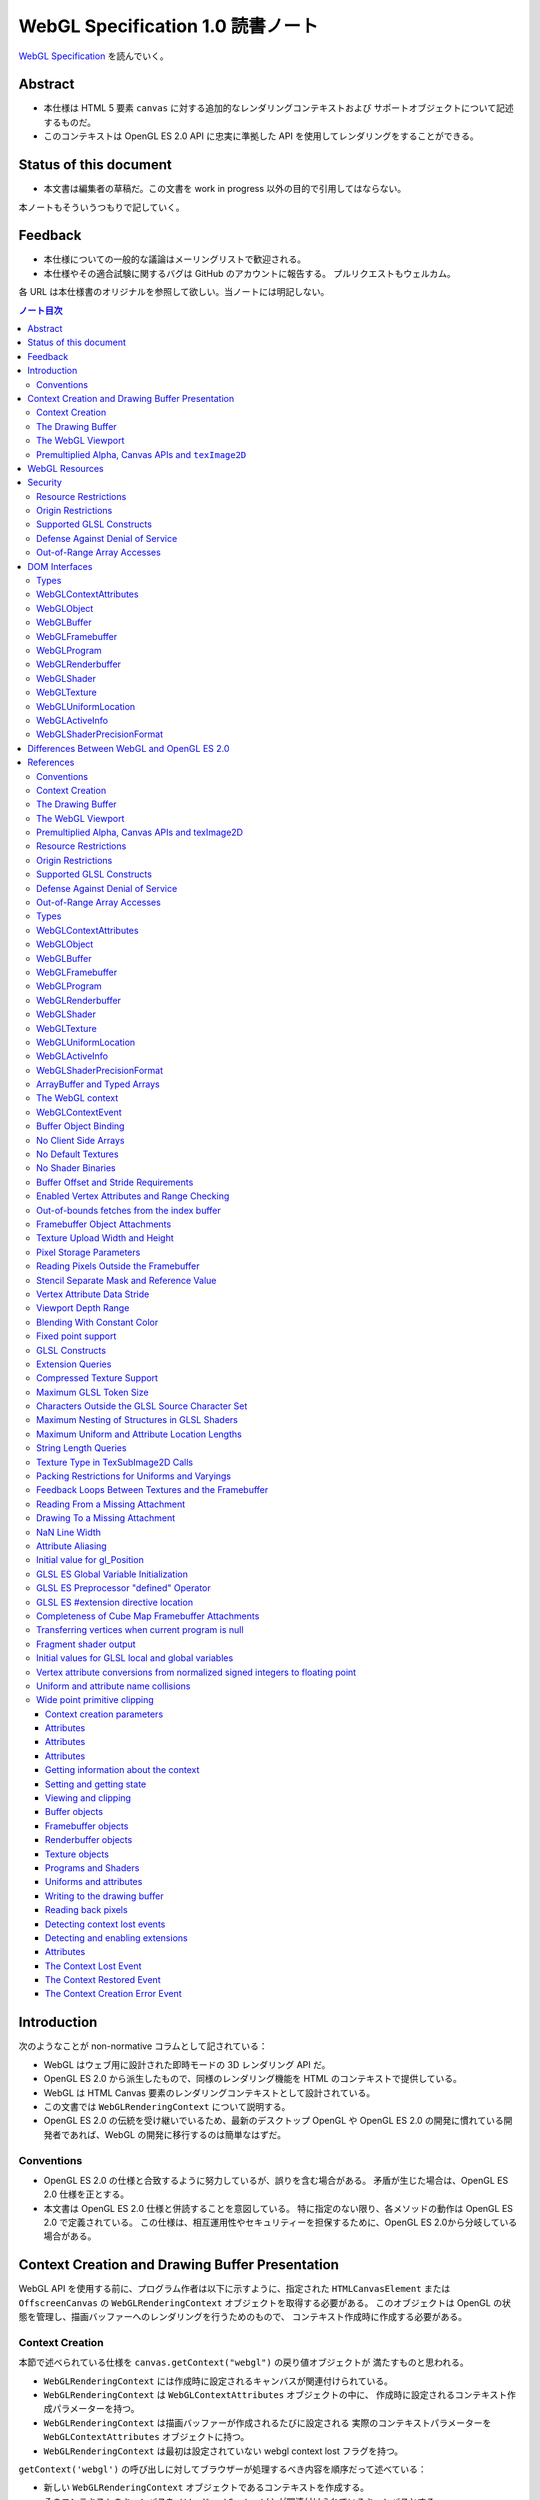 ======================================================================
WebGL Specification 1.0 読書ノート
======================================================================

`WebGL Specification <https://www.khronos.org/registry/webgl/specs/latest/1.0/>`__
を読んでいく。

Abstract
======================================================================

* 本仕様は HTML 5 要素 ``canvas`` に対する追加的なレンダリングコンテキストおよび
  サポートオブジェクトについて記述するものだ。
* このコンテキストは OpenGL ES 2.0 API に忠実に準拠した API を使用してレンダリングをすることができる。

Status of this document
======================================================================

* 本文書は編集者の草稿だ。この文書を work in progress 以外の目的で引用してはならない。

本ノートもそういうつもりで記していく。

Feedback
======================================================================

* 本仕様についての一般的な議論はメーリングリストで歓迎される。
* 本仕様やその適合試験に関するバグは GitHub のアカウントに報告する。
  プルリクエストもウェルカム。

各 URL は本仕様書のオリジナルを参照して欲しい。当ノートには明記しない。

.. contents:: ノート目次

Introduction
======================================================================

次のようなことが non-normative コラムとして記されている：

* WebGL はウェブ用に設計された即時モードの 3D レンダリング API だ。
* OpenGL ES 2.0 から派生したもので、同様のレンダリング機能を HTML のコンテキストで提供している。
* WebGL は HTML Canvas 要素のレンダリングコンテキストとして設計されている。
* この文書では ``WebGLRenderingContext`` について説明する。
* OpenGL ES 2.0 の伝統を受け継いでいるため、最新のデスクトップ OpenGL や
  OpenGL ES 2.0 の開発に慣れている開発者であれば、WebGL の開発に移行するのは簡単なはずだ。

Conventions
----------------------------------------------------------------------

* OpenGL ES 2.0 の仕様と合致するように努力しているが、誤りを含む場合がある。
  矛盾が生じた場合は、OpenGL ES 2.0 仕様を正とする。
* 本文書は OpenGL ES 2.0 仕様と併読することを意図している。
  特に指定のない限り、各メソッドの動作は OpenGL ES 2.0 で定義されている。
  この仕様は、相互運用性やセキュリティーを担保するために、OpenGL ES 2.0から分岐している場合がある。

Context Creation and Drawing Buffer Presentation
======================================================================

WebGL API を使用する前に、プログラム作者は以下に示すように、指定された
``HTMLCanvasElement`` または ``OffscreenCanvas`` の ``WebGLRenderingContext``
オブジェクトを取得する必要がある。
このオブジェクトは OpenGL の状態を管理し、描画バッファーへのレンダリングを行うためのもので、
コンテキスト作成時に作成する必要がある。

Context Creation
----------------------------------------------------------------------

本節で述べられている仕様を ``canvas.getContext("webgl")`` の戻り値オブジェクトが
満たすものと思われる。

* ``WebGLRenderingContext`` には作成時に設定されるキャンバスが関連付けられている。
* ``WebGLRenderingContext`` は ``WebGLContextAttributes`` オブジェクトの中に、
  作成時に設定されるコンテキスト作成パラメーターを持つ。
* ``WebGLRenderingContext`` は描画バッファーが作成されるたびに設定される
  実際のコンテキストパラメーターを ``WebGLContextAttributes`` オブジェクトに持つ。
* ``WebGLRenderingContext`` は最初は設定されていない webgl context lost フラグを持つ。

``getContext('webgl')`` の呼び出しに対してブラウザーが処理するべき内容を順序だって述べている：

+ 新しい ``WebGLRenderingContext`` オブジェクトであるコンテキストを作成する。
+ そのコンテキストのキャンバスをメソッド ``getContext()`` が関連付けられているキャンバスとする。
+ 新しい WebGLContextAttributes オブジェクト ``contextAttributes`` を作成する。
+ ``getContext()`` に第二引数として ``options`` を指定していた場合、指定した属性を ``contextAttributes`` に設定する。
+ ``contextAttributes`` で指定された設定を使用して描画バッファーを作成し、その描画バッファーとコンテキストを関連付ける。
+ 描画バッファの作成に失敗した場合は、以下の手順を実行する：

  + キャンバスで WebGL コンテキスト作成エラーを発生させる。
  + ``null`` を返してこれらの手順を終了する。

+ 新しい ``WebGLContextAttributes`` オブジェクトである ``actualAttributes`` を作成する。
+ 新しく作成した描画バッファーのプロパティに基づいて ``actualAttributes`` の属性を設定する。
+ 「コンテキストの作成パラメーター」を ``contextAttributes`` に設定する。
+ コンテキストの「実際のコンテキストのパラメーター」を ``actualAttributes`` に設定する。
+ コンテキストを返す。

``experimental-webgl`` に関する記述は軽視する。

The Drawing Buffer
----------------------------------------------------------------------

* API コールが効く描画バッファーは ``WebGLRenderingContext`` オブジェクトの生成時に定義される。
  以下、描画バッファーの作成方法を定義する。

* この表は、描画バッファーを構成するすべてのバッファーごとに、その最小サイズと、デフォルトで定義されているかどうかを示している。

  * この描画バッファーのサイズは、キャンバスの ``width`` および ``height`` によって決定される。
  * 下の表は、最初に作成されたとき、サイズが変更されたとき、
    または ``preserveDrawingBuffer`` コンテキスト作成属性が ``false`` のときの表現後に、
    各バッファーがクリアされるべき値も示している。

.. csv-table::
   :delim: @
   :header: バッファー, クリア値, 最小サイズ, 既定値が存在するか

   色 @ ``(0, 0, 0, 0)`` @ 8 ビット @ 存在する
   深度 @ ``1.0`` @ 16 ビット整数 @ 存在する
   ステンシル @ ``0`` @ 8 ビット @ 存在しない

* 寸法が 0x0 のキャンバスでは 1x1 の ``drawingBufferWidth``, ``drawingBufferHeight`` になる。
* 要求された幅や高さを満たすことができない場合、描画バッファーが最初に作成されたとき、
  またはキャンバスの幅や高さの属性が変更されたときに、より小さな寸法の描画バッファーが作成される。
  実際に使用される寸法は実装に依存し、同じアスペクト比のバッファーが作成されることは保証されない。

  * 実際の描画バッファーのサイズは属性 ``drawingBufferWidth`` と ``drawingBufferHeight`` から得ることができる。

* WebGL の実装では、高解像度のディスプレイで描画バッファーのサイズを自動的に拡縮してはならない。
  コンテキストの ``drawingBufferWidth`` および ``drawingBufferHeight`` は、実装依存の制約を除いて、
  キャンバスの属性 ``width`` および ``height`` に可能なかぎり一致しなければならない。

----

* 上記の制約は、高精細ディスプレイであっても、キャンバス要素がウェブページ上で消費する空間の大きさを変えるものではない。
  キャンバスの固有寸法はその座標空間のサイズに等しく、数値は CSS ピクセルで解釈されるのであって、解像度に依存しない。
* WebGL アプリケーションは、プロパティー ``window.devicePixelRatio`` などを確認し、
  キャンバスの幅と高さをその係数で乗じて、CSS の幅と高さを元の幅と高さに設定することで、
  高解像度のディスプレイ上で、描画バッファーのピクセルと画面上のそれの比率を 1:1 にすることができる。

----

* オプションの ``WebGLContextAttributes`` オブジェクトを使って、バッファーを定義するかどうかを変更することができる。
  また、カラーバッファにアルファチャンネルを含めるかどうかを定義するのにも使用できる。

  * 定義された場合、アルファーチャンネルは、HTML 合成器 がカラーバッファーを
    ページの残りの部分と結合するために使用される。
  * ``WebGLContextAttributes`` オブジェクトは、``getContext`` の最初の呼び出し時にのみ使用される。
    描画バッファーの作成後にその属性を変更する機能はない。

* 深度、ステンシル、アンチエイリアスの属性は、``true`` に設定されている場合、
  要求であって要件ではありません。WebGL の実装では、これらの属性を考慮するように努力をする必要がある。
  ただし、これらの属性が ``false`` に設定されている場合、WebGL の実装は関連する機能を提供しない。

  * WebGL の実装やグラフィックスハードウェアでサポートされていない属性を組み合わせても、
    ``WebGLRenderingContext`` の作成に失敗することはない。
  * 実際のコンテキストパラメーターには、作成された描画バッファーの属性が設定される。
  * 属性 ``alpha``, ``premultipliedAlpha``, ``preserveDrawingBuffer`` は、WebGL の実装に従わなければならない。

* WebGL は、合成操作の直前にその描画バッファーを HTML ページの合成器に提示するが、
  それは前回の合成操作以降に以下の少なくとも一つが発生している場合に限る：

  * コンテキストの作成
  * キャンバスのサイズ変更
  * 描画バッファーが現在束縛されているフレームバッファーである間に、
    ``clear``, ``drawArrays`` または ``drawElements`` が呼び出された。

* 描画バッファーが合成のために提示される前に、実装はすべてのレンダリング操作が描画バッファーにフラッシュされていることを確認する。
  デフォルトでは、合成後、描画バッファーの内容は、上の表に示されているように、
  それらの既定値に消去されなければならない。

* この既定の動作を、``WebGLContextAttributes`` オブジェクトの属性 ``preserveDrawingBuffer`` を設定することで変更できる。

  * このフラグが ``true`` の場合、描画バッファーの内容は、作者が消去するか上書きするまで保存される。
  * このフラグが ``false`` の場合、レンダリング関数が戻ってきた後に、
    このコンテキストをソース画像として使用した操作を実行しようとすると、
    未定義の動作を引き起こす可能性がある。これには、

    * ``readPixels`` や ``toDataURL`` の呼び出し、
    * 他のコンテキストの ``texImage2D`` や ``drawImage`` の呼び出しのソース画像としてのこのコンテキストの使用、
    * このコンテキストのキャンバスからの ``ImageBitmap`` の作成

    などがある。

----

* 描画バッファーを保持することが望ましい場合もあるが、プラットフォームによっては
  パフォーマンスが著しく低下する可能性がある。可能な限り、このフラグは ``false`` のままにして、
  他の手法を使うべきだ。

  描画バッファーの内容を取得するには、同期的な描画バッファーアクセス、
  例えば、描画バッファーへのレンダリングを行うのと同じ関数内で ``readPixels`` や
  ``toDataURL`` を呼び出す、などの手法を使用できる。

  一連の呼び出しで同じ描画バッファーにレンダリングする必要がある場合は、
  ``Framebuffer`` オブジェクトを使用することができる。

* バッファー作者が他のプロセスからバッファの内容にアクセスできないことを保証する限り、
  実装は、必要な描画バッファーの暗黙の消去操作を最適化することができる。
  例えば、バッファー作者が明示的な消去を行った場合、暗黙の消去は必要ない。

The WebGL Viewport
----------------------------------------------------------------------

* OpenGL は、描画バッファー内のレンダリング結果の配置を定義する状態の一部として、
  長方形のビューポートをやりくりする。WebGL コンテキストの作成時に、ビューポートを、

  * 原点が ``(0, 0)`` で、
  * 幅と高さが ``(gl.drawingBufferWidth, gl.drawingBufferHeight)`` に等しい長方形に初期化する。

* WebGL の実装では、キャンバス要素のサイズ変更に応じて OpenGL ビューポートの状態に影響を与えてはならない。

----

WebGL プログラムにビューポートを設定するロジックが含まれていないと、
キャンバスのサイズが変更された場合に適切に対処できないことに注意。
次の例は、WebGL プログラムがプログラムによってキャンバスのサイズを変更する方法を示す（引用者注：一部改変）。

.. code:: javascript

   const canvas = document.getElementById('canvas1');
   const gl = canvas.getContext('webgl');
   canvas.width = newWidth;
   canvas.height = newHeight;
   gl.viewport(0, 0, gl.drawingBufferWidth, gl.drawingBufferHeight);

なぜなら、ビューポートを自動的に設定すると、それを手動で設定するアプリケーションと干渉するからだ。
アプリケーションは ``onresize`` イベントハンドラーを使用して、キャンバスのサイズの変更に応答し、
OpenGL ビューポートを設定することが期待される。

Premultiplied Alpha, Canvas APIs and ``texImage2D``
----------------------------------------------------------------------

* OpenGL API では、アプリケーションがレンダリング時に使用するブレンドモードを変更することができる。
  そのため、描画バッファー内のアルファー値の解釈様式を制御することができる。

* HTML キャンバス API の ``toDataURL`` および ``drawImage`` は、
  ``premultipliedAlpha`` コンテキスト生成パラメーターを考慮する必要がある。
  WebGL がレンダリングされているキャンバスに対して ``toDataURL`` が呼び出されたとき、

  * 要求された画像フォーマットが ``premultipliedAlpha`` を指定しておらず、
  * WebGL コンテキストの ``premultipliedAlpha`` パラメーターが ``true`` に設定されている場合は、

  ピクセル値を逆乗算、すなわち色チャンネルをアルファーチャンネルで除算する必要がある。
  この操作は非可逆的だ。

* WebGL でレンダリングされたキャンバスを

  * ``CanvasRenderingContext2D`` の ``drawImage`` メソッドに渡す場合、
    ``CanvasRenderingContext2D`` の実装の乗算の必要性に応じて、
    描画操作中にレンダリングされた WebGL 内容を変更する必要がある場合とない場合がある。
  * ``texImage2D`` に渡す場合、
    渡されたキャンバスの ``premultipliedAlpha`` コンテキスト作成パラメーターと、
    送信先の WebGL コンテキストの ``UNPACK_PREMULTIPLY_ALPHA_WEBGL`` ピクセル格納パラメーターの設定に応じて、
    ピクセルデータを事前に乗算された形式に変更したり、
    乗算された形式から変更したりする必要がある。

WebGL Resources
======================================================================


Security
======================================================================

Resource Restrictions
----------------------------------------------------------------------

Origin Restrictions
----------------------------------------------------------------------

Supported GLSL Constructs
----------------------------------------------------------------------

Defense Against Denial of Service
----------------------------------------------------------------------

Out-of-Range Array Accesses
----------------------------------------------------------------------

DOM Interfaces
======================================================================

Types
----------------------------------------------------------------------

WebGLContextAttributes
----------------------------------------------------------------------


WebGLObject
----------------------------------------------------------------------


WebGLBuffer
----------------------------------------------------------------------


WebGLFramebuffer
----------------------------------------------------------------------


WebGLProgram
----------------------------------------------------------------------


WebGLRenderbuffer
----------------------------------------------------------------------


WebGLShader
----------------------------------------------------------------------


WebGLTexture
----------------------------------------------------------------------


WebGLUniformLocation
----------------------------------------------------------------------


WebGLActiveInfo
----------------------------------------------------------------------


WebGLShaderPrecisionFormat
----------------------------------------------------------------------

Differences Between WebGL and OpenGL ES 2.0
======================================================================


References
======================================================================


Conventions
----------------------------------------------------------------------


Context Creation
----------------------------------------------------------------------


The Drawing Buffer
----------------------------------------------------------------------


The WebGL Viewport
----------------------------------------------------------------------


Premultiplied Alpha, Canvas APIs and texImage2D
----------------------------------------------------------------------


Resource Restrictions
----------------------------------------------------------------------


Origin Restrictions
----------------------------------------------------------------------


Supported GLSL Constructs
----------------------------------------------------------------------


Defense Against Denial of Service
----------------------------------------------------------------------


Out-of-Range Array Accesses
----------------------------------------------------------------------


Types
----------------------------------------------------------------------


WebGLContextAttributes
----------------------------------------------------------------------


WebGLObject
----------------------------------------------------------------------


WebGLBuffer
----------------------------------------------------------------------


WebGLFramebuffer
----------------------------------------------------------------------


WebGLProgram
----------------------------------------------------------------------


WebGLRenderbuffer
----------------------------------------------------------------------


WebGLShader
----------------------------------------------------------------------


WebGLTexture
----------------------------------------------------------------------


WebGLUniformLocation
----------------------------------------------------------------------


WebGLActiveInfo
----------------------------------------------------------------------


WebGLShaderPrecisionFormat
----------------------------------------------------------------------


ArrayBuffer and Typed Arrays
----------------------------------------------------------------------


The WebGL context
----------------------------------------------------------------------


WebGLContextEvent
----------------------------------------------------------------------


Buffer Object Binding
----------------------------------------------------------------------


No Client Side Arrays
----------------------------------------------------------------------


No Default Textures
----------------------------------------------------------------------


No Shader Binaries
----------------------------------------------------------------------


Buffer Offset and Stride Requirements
----------------------------------------------------------------------


Enabled Vertex Attributes and Range Checking
----------------------------------------------------------------------


Out-of-bounds fetches from the index buffer
----------------------------------------------------------------------


Framebuffer Object Attachments
----------------------------------------------------------------------


Texture Upload Width and Height
----------------------------------------------------------------------


Pixel Storage Parameters
----------------------------------------------------------------------


Reading Pixels Outside the Framebuffer
----------------------------------------------------------------------


Stencil Separate Mask and Reference Value
----------------------------------------------------------------------


Vertex Attribute Data Stride
----------------------------------------------------------------------


Viewport Depth Range
----------------------------------------------------------------------


Blending With Constant Color
----------------------------------------------------------------------


Fixed point support
----------------------------------------------------------------------


GLSL Constructs
----------------------------------------------------------------------


Extension Queries
----------------------------------------------------------------------


Compressed Texture Support
----------------------------------------------------------------------


Maximum GLSL Token Size
----------------------------------------------------------------------


Characters Outside the GLSL Source Character Set
----------------------------------------------------------------------


Maximum Nesting of Structures in GLSL Shaders
----------------------------------------------------------------------


Maximum Uniform and Attribute Location Lengths
----------------------------------------------------------------------


String Length Queries
----------------------------------------------------------------------


Texture Type in TexSubImage2D Calls
----------------------------------------------------------------------


Packing Restrictions for Uniforms and Varyings
----------------------------------------------------------------------


Feedback Loops Between Textures and the Framebuffer
----------------------------------------------------------------------


Reading From a Missing Attachment
----------------------------------------------------------------------


Drawing To a Missing Attachment
----------------------------------------------------------------------


NaN Line Width
----------------------------------------------------------------------


Attribute Aliasing
----------------------------------------------------------------------


Initial value for gl_Position
----------------------------------------------------------------------


GLSL ES Global Variable Initialization
----------------------------------------------------------------------


GLSL ES Preprocessor "defined" Operator
----------------------------------------------------------------------


GLSL ES #extension directive location
----------------------------------------------------------------------


Completeness of Cube Map Framebuffer Attachments
----------------------------------------------------------------------


Transferring vertices when current program is null
----------------------------------------------------------------------


Fragment shader output
----------------------------------------------------------------------


Initial values for GLSL local and global variables
----------------------------------------------------------------------


Vertex attribute conversions from normalized signed integers to floating point
----------------------------------------------------------------------


Uniform and attribute name collisions
----------------------------------------------------------------------


Wide point primitive clipping
----------------------------------------------------------------------


Context creation parameters
~~~~~~~~~~~~~~~~~~~~~~~~~~~~~~~~~~~~~~~~~~~~~~~~~~~~~~~~~~~~~~~~~~~~~~


Attributes
~~~~~~~~~~~~~~~~~~~~~~~~~~~~~~~~~~~~~~~~~~~~~~~~~~~~~~~~~~~~~~~~~~~~~~


Attributes
~~~~~~~~~~~~~~~~~~~~~~~~~~~~~~~~~~~~~~~~~~~~~~~~~~~~~~~~~~~~~~~~~~~~~~


Attributes
~~~~~~~~~~~~~~~~~~~~~~~~~~~~~~~~~~~~~~~~~~~~~~~~~~~~~~~~~~~~~~~~~~~~~~


Getting information about the context
~~~~~~~~~~~~~~~~~~~~~~~~~~~~~~~~~~~~~~~~~~~~~~~~~~~~~~~~~~~~~~~~~~~~~~


Setting and getting state
~~~~~~~~~~~~~~~~~~~~~~~~~~~~~~~~~~~~~~~~~~~~~~~~~~~~~~~~~~~~~~~~~~~~~~


Viewing and clipping
~~~~~~~~~~~~~~~~~~~~~~~~~~~~~~~~~~~~~~~~~~~~~~~~~~~~~~~~~~~~~~~~~~~~~~


Buffer objects
~~~~~~~~~~~~~~~~~~~~~~~~~~~~~~~~~~~~~~~~~~~~~~~~~~~~~~~~~~~~~~~~~~~~~~


Framebuffer objects
~~~~~~~~~~~~~~~~~~~~~~~~~~~~~~~~~~~~~~~~~~~~~~~~~~~~~~~~~~~~~~~~~~~~~~


Renderbuffer objects
~~~~~~~~~~~~~~~~~~~~~~~~~~~~~~~~~~~~~~~~~~~~~~~~~~~~~~~~~~~~~~~~~~~~~~


Texture objects
~~~~~~~~~~~~~~~~~~~~~~~~~~~~~~~~~~~~~~~~~~~~~~~~~~~~~~~~~~~~~~~~~~~~~~


Programs and Shaders
~~~~~~~~~~~~~~~~~~~~~~~~~~~~~~~~~~~~~~~~~~~~~~~~~~~~~~~~~~~~~~~~~~~~~~


Uniforms and attributes
~~~~~~~~~~~~~~~~~~~~~~~~~~~~~~~~~~~~~~~~~~~~~~~~~~~~~~~~~~~~~~~~~~~~~~


Writing to the drawing buffer
~~~~~~~~~~~~~~~~~~~~~~~~~~~~~~~~~~~~~~~~~~~~~~~~~~~~~~~~~~~~~~~~~~~~~~


Reading back pixels
~~~~~~~~~~~~~~~~~~~~~~~~~~~~~~~~~~~~~~~~~~~~~~~~~~~~~~~~~~~~~~~~~~~~~~


Detecting context lost events
~~~~~~~~~~~~~~~~~~~~~~~~~~~~~~~~~~~~~~~~~~~~~~~~~~~~~~~~~~~~~~~~~~~~~~


Detecting and enabling extensions
~~~~~~~~~~~~~~~~~~~~~~~~~~~~~~~~~~~~~~~~~~~~~~~~~~~~~~~~~~~~~~~~~~~~~~


Attributes
~~~~~~~~~~~~~~~~~~~~~~~~~~~~~~~~~~~~~~~~~~~~~~~~~~~~~~~~~~~~~~~~~~~~~~


The Context Lost Event
~~~~~~~~~~~~~~~~~~~~~~~~~~~~~~~~~~~~~~~~~~~~~~~~~~~~~~~~~~~~~~~~~~~~~~


The Context Restored Event
~~~~~~~~~~~~~~~~~~~~~~~~~~~~~~~~~~~~~~~~~~~~~~~~~~~~~~~~~~~~~~~~~~~~~~


The Context Creation Error Event
~~~~~~~~~~~~~~~~~~~~~~~~~~~~~~~~~~~~~~~~~~~~~~~~~~~~~~~~~~~~~~~~~~~~~~

